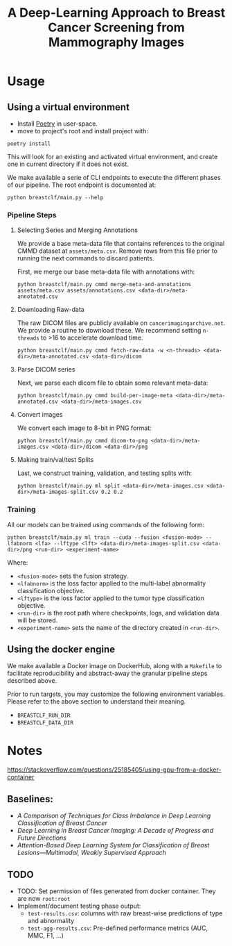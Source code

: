 #+title: A Deep-Learning Approach to Breast Cancer Screening from Mammography Images

* Usage
** Using a virtual environment

- Install [[https://python-poetry.org/docs/#installation][Poetry]] in user-space.
- move to project's root and install project with:

#+begin_src shell
poetry install
#+end_src

This will look for an existing and activated virtual environment, and create one
in current directory if it does not exist.

We make available a serie of CLI endpoints to execute the different phases of
our pipeline. The root endpoint is documented at:

#+begin_src shell
python breastclf/main.py --help
#+end_src

*** Pipeline Steps

**** Selecting Series and Merging Annotations

We provide a base meta-data file that contains references to the original CMMD dataset at
~assets/meta.csv~.
Remove rows from this file prior to running the next commands to discard
patients.

First, we merge our base meta-data file with annotations with:

#+begin_src shell
python breastclf/main.py cmmd merge-meta-and-annotations assets/meta.csv assets/annotations.csv <data-dir>/meta-annotated.csv
#+end_src

**** Downloading Raw-data

The raw DICOM files are publicly available on ~cancerimagingarchive.net~.
We provide a routine to download these. We recommend setting ~n-threads~
to >16 to accelerate download time.

#+begin_src shell
python breastclf/main.py cmmd fetch-raw-data -w <n-threads> <data-dir>/meta-annotated.csv <data-dir>/dicom
#+end_src

**** Parse DICOM series
Next, we parse each dicom file to obtain some relevant meta-data:

#+begin_src shell
python breastclf/main.py cmmd build-per-image-meta <data-dir>/meta-annotated.csv <data-dir>/meta-images.csv
#+end_src

**** Convert images

We convert each image to 8-bit in PNG format:

#+begin_src shell
python breastclf/main.py cmmd dicom-to-png <data-dir>/meta-images.csv <data-dir>/dicom <data-dir>/png
#+end_src

**** Making train/val/test Splits
Last, we construct training, validation, and testing splits with:

#+begin_src shell
python breastclf/main.py ml split <data-dir>/meta-images.csv <data-dir>/meta-images-split.csv 0.2 0.2
#+end_src

*** Training

All our models can be trained using commands of the following form:

#+begin_src shell
python breastclf/main.py ml train --cuda --fusion <fusion-mode> --lfabnorm <lfa> --lftype <lft> <data-dir>/meta-images-split.csv <data-dir>/png <run-dir> <experiment-name>
#+end_src

Where:
- ~<fusion-mode>~ sets the fusion strategy.
- ~<lfabnorm>~ is the loss factor applied to the multi-label abnormality classification objective.
- ~<lftype>~ is the loss factor applied to the tumor type classification objective.
- ~<run-dir>~ is the root path where checkpoints, logs, and validation data will be stored.
- ~<experiment-name>~ sets the name of the directory created in ~<run-dir>~.

** Using the docker engine

We make available a Docker image on DockerHub, along with
a ~Makefile~ to facilitate reproducibility and
abstract-away the granular pipeline steps described above.

Prior to run targets, you may customize the following environment variables.
Please refer to the above section to understand their meaning.
- ~BREASTCLF_RUN_DIR~
- ~BREASTCLF_DATA_DIR~


* Notes

https://stackoverflow.com/questions/25185405/using-gpu-from-a-docker-container

** Baselines:
- /A Comparison of Techniques for Class Imbalance in Deep Learning Classification of Breast Cancer/
- /Deep Learning in Breast Cancer Imaging: A Decade of Progress and Future Directions/
- /Attention-Based Deep Learning System for Classification of Breast Lesions—Multimodal, Weakly Supervised Approach/

** TODO
- TODO: Set permission of files generated from docker container. They are now ~root:root~
- Implement/document testing phase output:
  - ~test-results.csv~: columns with raw breast-wise predictions of type and abnormality
  - ~test-agg-results.csv~: Pre-defined performance metrics (AUC, MMC, F1, ...)
